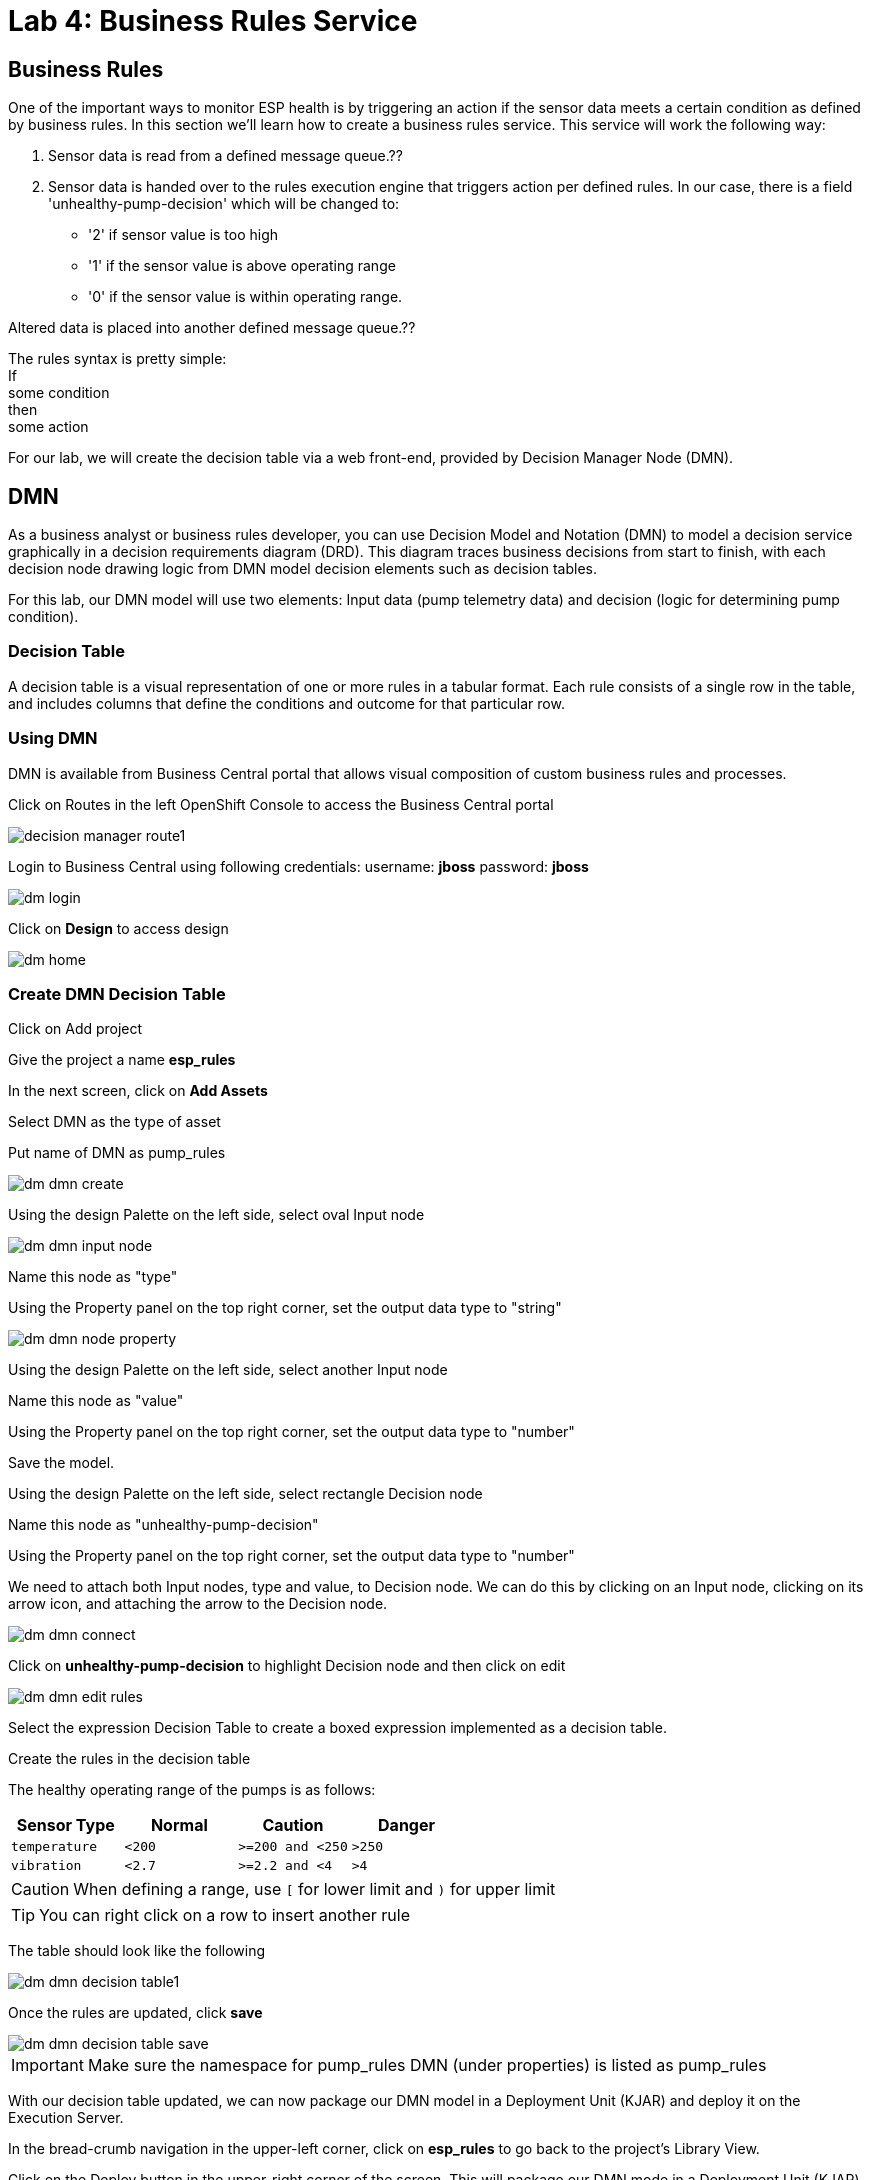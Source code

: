 :imagesdir: images
:icons: font
:source-highlighter: prettify

= Lab 4: Business Rules Service

== Business Rules
One of the important ways to monitor ESP health is by triggering an action if the sensor data meets a certain condition as defined by business rules. In this section we’ll learn how to create a business rules service. This service will work the following way:

1. Sensor data is read from a defined message queue.??
2. Sensor data is handed over to the rules execution engine that triggers action per defined rules. In our case, there is a field 'unhealthy-pump-decision' which will be changed to:
- '2' if sensor value is too high
- '1' if the sensor value  is above operating range
- '0' if the sensor value is within operating range.

Altered data is placed into another defined message queue.??

The rules syntax is pretty simple: +
If +
   some condition +
then +
   some action

For our lab, we will create the decision table via a web front-end, provided by Decision Manager Node (DMN).


== DMN

As a business analyst or business rules developer, you can use Decision Model and Notation (DMN) to model a decision service graphically in a decision requirements diagram (DRD). This diagram traces business decisions from start to finish, with each decision node drawing logic from DMN model decision elements such as decision tables.

For this lab, our DMN model will use two elements: Input data (pump telemetry data) and decision (logic for determining pump condition).

=== Decision Table
A decision table is a visual representation of one or more rules in a tabular format. Each rule consists of a single row in the table, and includes columns that define the conditions and outcome for that particular row.

=== Using DMN
DMN is available from Business Central portal that allows visual composition of custom business rules and processes.

Click on Routes in the left OpenShift Console to access the Business Central portal

image::decision-manager-route1.png[]

Login to Business Central using following credentials:
username: *jboss*
password: *jboss*

image::dm-login.png[]

Click on *Design* to access design

image::dm-home.png[]

=== Create DMN Decision Table

Click on Add project +

Give the project a name *esp_rules* +

In the next screen, click on *Add Assets* +

Select DMN as the type of asset +

Put name of DMN as pump_rules

image::dm-dmn-create.png[]

Using the design Palette on the left side, select oval Input node

image::dm-dmn-input-node.png[]

Name this node as "type"

Using the Property panel on the top right corner, set the output data type to "string"

image::dm-dmn-node-property.png[]

Using the design Palette on the left side, select another Input node

Name this node as "value"

Using the Property panel on the top right corner, set the output data type to "number"

Save the model.

Using the design Palette on the left side, select rectangle Decision node

Name this node as "unhealthy-pump-decision"

Using the Property panel on the top right corner, set the output data type to "number"

We need to attach both Input nodes, type and value, to Decision node. We can do this by clicking on an Input node, clicking on its arrow icon, and attaching the arrow to the Decision node.

image::dm-dmn-connect.png[]

Click on *unhealthy-pump-decision* to highlight Decision node and then click on edit

image::dm-dmn-edit_rules.png[]

Select the expression Decision Table to create a boxed expression implemented as a decision table.

Create the rules in the decision table

The healthy operating range of the pumps is as follows:

[cols="4",options="header"]
|=======
|Sensor Type        |Normal  |Caution           |Danger
|`temperature`      |`<200`  |`>=200 and <250`  |`>250`
|`vibration`        |`<2.7`  |`>=2.2 and <4`    |`>4`
|=======

CAUTION: When defining a range, use `[` for lower limit and `)` for upper limit

TIP: You can right click on a row to insert another rule

The table should look like the following

image::dm-dmn-decision_table1.png[]

Once the rules are updated, click *save*

image::dm-dmn-decision_table_save.png[]

IMPORTANT: Make sure the namespace for pump_rules DMN (under properties) is listed as pump_rules

With our decision table updated, we can now package our DMN model in a Deployment Unit (KJAR) and deploy it on the Execution Server.

In the bread-crumb navigation in the upper-left corner, click on *esp_rules* to go back to the project’s Library View.

Click on the Deploy button in the upper-right corner of the screen. This will package our DMN mode in a Deployment Unit (KJAR) and deploy it onto the Execution Server (KIE-Server).

image::dm-rules-deploy.png[]

[.text-center]
image:icons/icon-previous.png[align=left, width=128, link=lab_3.adoc] image:icons/icon-home.png[align="center",width=128, link=lab_content.adoc] image:icons/icon-next.png[align="right"width=128, link=lab_5.adoc]
